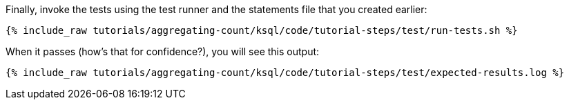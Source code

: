 Finally, invoke the tests using the test runner and the statements file that you created earlier:

+++++
<pre class="snippet"><code class="shell">{% include_raw tutorials/aggregating-count/ksql/code/tutorial-steps/test/run-tests.sh %}</code></pre>
+++++

When it passes (how's that for confidence?), you will see this output:

+++++
<pre class="snippet"><code class="shell">{% include_raw tutorials/aggregating-count/ksql/code/tutorial-steps/test/expected-results.log %}</code></pre>
+++++